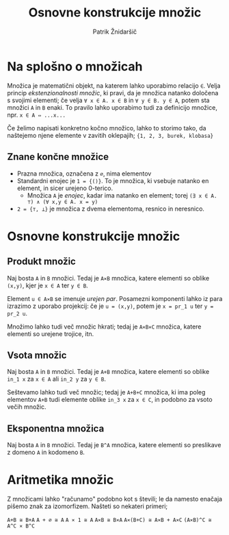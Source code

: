 #+TITLE: Osnovne konstrukcije množic
#+AUTHOR: Patrik Žnidaršič

* Na splošno o množicah

Množica je matematični objekt, na katerem lahko uporabimo relacijo =∈=. Velja princip /ekstenzionalnosti množic/, ki pravi, da je množica natanko določena s svojimi elementi; če velja
                     =∀ x ∈ A. x ∈ B= in =∀ y ∈ B. y ∈ A=,
potem sta množici =A= in =B= enaki. To pravilo lahko uporabimo tudi za definicijo množice, npr.
                                 =x ∈ A ⇔ ...x...=
                                 

Če želimo napisati konkretno kočno množico, lahko to storimo tako, da naštejemo njene elemente v zavitih oklepajih; ={1, 2, 3, burek, klobasa}=
                                 
** Znane končne množice
- Prazna množica, označena z =∅=, nima elementov
- Standardni enojec je =1 = {()}=. To je množica, ki vsebuje natanko en element, in sicer urejeno 0-terico.
  - Množica =A= je /enojec/, kadar ima natanko en element; torej =(∃ x ∈ A. ⊤) ∧ (∀ x,y ∈ A. x = y)=
- =2 = {⊤, ⊥}= je množica z dvema elementoma, resnico in neresnico.

* Osnovne konstrukcije množic

** Produkt množic

Naj bosta =A= in =B= množici. Tedaj je =A⨯B= množica, katere elementi so oblike =(x,y)=, kjer je =x ∈ A= ter =y ∈ B=.

Element =u ∈ A⨯B= se imenuje /urejen par/. Posamezni komponenti lahko iz para izrazimo z uporabo projekcij: če je =u = (x,y)=, potem je =x = pr_1 u= ter =y = pr_2 u=.

Množimo lahko tudi več množic hkrati; tedaj je =A⨯B⨯C= množica, katere elementi so urejene trojice, itn.

** Vsota množic

Naj bosta =A= in =B= množici. Tedaj je =A+B= množica, katere elementi so oblike =in_1 x= za =x ∈ A= ali =in_2 y= za =y ∈ B=.

Seštevamo lahko tudi več množic; tedaj je =A+B+C= množica, ki ima poleg elementov =A+B= tudi elemente oblike =in_3 x= za =x ∈ C=, in podobno za vsoto večih množic.

** Eksponentna množica

Naj bosta =A= in =B= množici. Tedaj je =B^A= množica, katere elementi so preslikave z domeno =A= in kodomeno =B=.

* Aritmetika množic
  
Z množicami lahko "računamo" podobno kot s števili; le da namesto enačaja pišemo znak za izomorfizem.
Našteti so nekateri primeri;

                                  =A+B ≅ B+A=
                                  =A + ∅ ≅ A=
                                  =A ⨯ 1 ≅ A=
                                  =A⨯B ≅ B⨯A=
                             =A⨯(B+C) ≅ A⨯B + A⨯C=
                             =(A⨯B)^C ≅ A^C ⨯ B^C=
